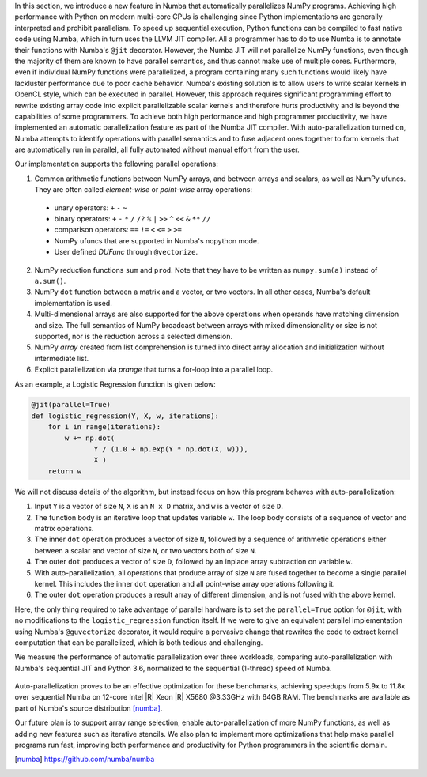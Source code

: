 In this section, we introduce a new feature in Numba that automatically parallelizes NumPy programs.
Achieving high performance with Python on modern multi-core CPUs is challenging since Python implementations are generally interpreted and prohibit parallelism.
To speed up sequential execution, Python functions can be compiled to fast native code using Numba, which in turn uses the LLVM JIT compiler. 
All a programmer has to do to use Numba is to annotate their functions with Numba's ``@jit`` decorator.
However, the Numba JIT will not parallelize NumPy functions, even though the majority of them are known to have parallel semantics, and thus cannot make use of multiple cores.
Furthermore, even if individual NumPy functions were parallelized, a program containing many such functions would likely have lackluster performance due to poor cache behavior. 
Numba's existing solution is to allow users to write scalar kernels in OpenCL style, which can be executed in parallel. 
However, this approach requires significant programming effort to rewrite existing array code into explicit parallelizable scalar kernels and therefore hurts productivity
and is beyond the capabilities of some programmers. 
To achieve both high performance and high programmer productivity, 
we have implemented an automatic parallelization feature as part of the Numba JIT compiler. 
With auto-parallelization turned on, Numba attempts to identify operations with parallel semantics and to fuse adjacent ones together to form kernels that are automatically run in parallel, all fully automated without manual effort from the user.

Our implementation supports the following parallel operations:

1. Common arithmetic functions between NumPy arrays, and between arrays and scalars, as well as NumPy ufuncs. 
   They are often called `element-wise` or `point-wise` array operations:

  * unary operators: ``+`` ``-`` ``~``
  * binary operators: ``+`` ``-`` ``*`` ``/`` ``/?`` ``%`` ``|`` ``>>`` ``^`` ``<<`` ``&`` ``**`` ``//``
  * comparison operators: ``==`` ``!=`` ``<`` ``<=`` ``>`` ``>=``
  * NumPy ufuncs that are supported in Numba's nopython mode.
  * User defined `DUFunc` through ``@vectorize``.

2. NumPy reduction functions ``sum`` and ``prod``. Note that they have to be
   written as ``numpy.sum(a)`` instead of ``a.sum()``.

3. NumPy ``dot`` function between a matrix and a vector, or two vectors.
   In all other cases, Numba's default implementation is used.

4. Multi-dimensional arrays are also supported for the above operations when operands have matching dimension and size. 
   The full semantics of NumPy broadcast between arrays with mixed dimensionality or size is not supported, nor is the reduction across a selected dimension.

5. NumPy `array` created from list comprehension is turned into direct array allocation and initialization without intermediate list.

6. Explicit parallelization via `prange` that turns a for-loop into a parallel loop.

As an example, a Logistic Regression function is given below:

.. code-block:: python

    @jit(parallel=True)
    def logistic_regression(Y, X, w, iterations):
        for i in range(iterations):
            w += np.dot(
                   Y / (1.0 + np.exp(Y * np.dot(X, w))),
                   X )
        return w

We will not discuss details of the algorithm, but instead focus on how this program behaves with auto-parallelization:

1. Input ``Y`` is a vector of size ``N``, ``X`` is an ``N x D`` matrix, and ``w`` is a vector of size ``D``.

2. The function body is an iterative loop that updates variable ``w``.
   The loop body consists of a sequence of vector and matrix operations.

3. The inner ``dot`` operation produces a vector of size ``N``, followed by a sequence of arithmetic operations either between a scalar and vector of size ``N``, or two vectors both of size ``N``.

4. The outer ``dot`` produces a vector of size ``D``, followed by an inplace array subtraction on variable ``w``.

5. With auto-parallelization, all operations that produce array of size ``N`` are fused together to become a single parallel kernel. 
   This includes the inner ``dot`` operation and all point-wise array operations following it.

6. The outer ``dot`` operation produces a result array of different dimension, and is not fused with the above kernel.

Here, the only thing required to take advantage of parallel hardware is to set the ``parallel=True`` option for ``@jit``, with no modifications to the ``logistic_regression`` function itself.  
If we were to give an equivalent parallel implementation using Numba's ``@guvectorize`` decorator, it would require a pervasive change that rewrites the code to extract kernel computation that can be parallelized, which is both tedious and challenging.

We measure the performance of automatic parallelization over three workloads, comparing auto-parallelization with Numba's sequential JIT and Python 3.6, normalized to the sequential (1-thread) speed of Numba. 

.. figure:: parallel/parallel_benchmarks.jpg

Auto-parallelization proves to be an effective optimization for these benchmarks, achieving speedups from 5.9x to 11.8x over sequential Numba on 12-core Intel |R| Xeon |R| X5680 @3.33GHz with 64GB RAM. The benchmarks are available as part of Numba's source distribution [numba]_.

Our future plan is to support array range selection, enable auto-parallelization of more NumPy functions, as well as adding new features such as iterative stencils. We also plan to implement more optimizations that help make parallel programs run fast, improving both performance and productivity for Python programmers in the scientific domain.

.. [numba] https://github.com/numba/numba

